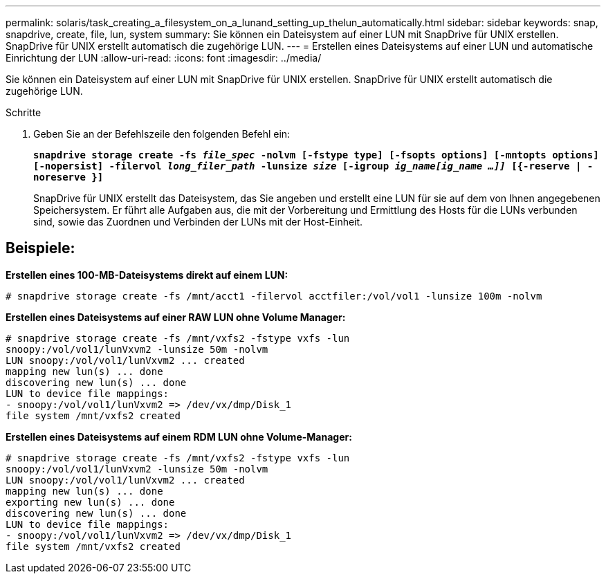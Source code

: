 ---
permalink: solaris/task_creating_a_filesystem_on_a_lunand_setting_up_thelun_automatically.html 
sidebar: sidebar 
keywords: snap, snapdrive, create, file, lun, system 
summary: Sie können ein Dateisystem auf einer LUN mit SnapDrive für UNIX erstellen. SnapDrive für UNIX erstellt automatisch die zugehörige LUN. 
---
= Erstellen eines Dateisystems auf einer LUN und automatische Einrichtung der LUN
:allow-uri-read: 
:icons: font
:imagesdir: ../media/


[role="lead"]
Sie können ein Dateisystem auf einer LUN mit SnapDrive für UNIX erstellen. SnapDrive für UNIX erstellt automatisch die zugehörige LUN.

.Schritte
. Geben Sie an der Befehlszeile den folgenden Befehl ein:
+
`*snapdrive storage create -fs _file_spec_ -nolvm [-fstype type] [-fsopts options] [-mntopts options] [-nopersist] -filervol _long_filer_path_ -lunsize _size_ [-igroup _ig_name[ig_name ...]]_ [{-reserve | -noreserve }]*`

+
SnapDrive für UNIX erstellt das Dateisystem, das Sie angeben und erstellt eine LUN für sie auf dem von Ihnen angegebenen Speichersystem. Er führt alle Aufgaben aus, die mit der Vorbereitung und Ermittlung des Hosts für die LUNs verbunden sind, sowie das Zuordnen und Verbinden der LUNs mit der Host-Einheit.





== Beispiele:

*Erstellen eines 100-MB-Dateisystems direkt auf einem LUN:*

[listing]
----
# snapdrive storage create -fs /mnt/acct1 -filervol acctfiler:/vol/vol1 -lunsize 100m -nolvm
----
*Erstellen eines Dateisystems auf einer RAW LUN ohne Volume Manager:*

[listing]
----
# snapdrive storage create -fs /mnt/vxfs2 -fstype vxfs -lun
snoopy:/vol/vol1/lunVxvm2 -lunsize 50m -nolvm
LUN snoopy:/vol/vol1/lunVxvm2 ... created
mapping new lun(s) ... done
discovering new lun(s) ... done
LUN to device file mappings:
- snoopy:/vol/vol1/lunVxvm2 => /dev/vx/dmp/Disk_1
file system /mnt/vxfs2 created
----
*Erstellen eines Dateisystems auf einem RDM LUN ohne Volume-Manager:*

[listing]
----
# snapdrive storage create -fs /mnt/vxfs2 -fstype vxfs -lun
snoopy:/vol/vol1/lunVxvm2 -lunsize 50m -nolvm
LUN snoopy:/vol/vol1/lunVxvm2 ... created
mapping new lun(s) ... done
exporting new lun(s) ... done
discovering new lun(s) ... done
LUN to device file mappings:
- snoopy:/vol/vol1/lunVxvm2 => /dev/vx/dmp/Disk_1
file system /mnt/vxfs2 created
----